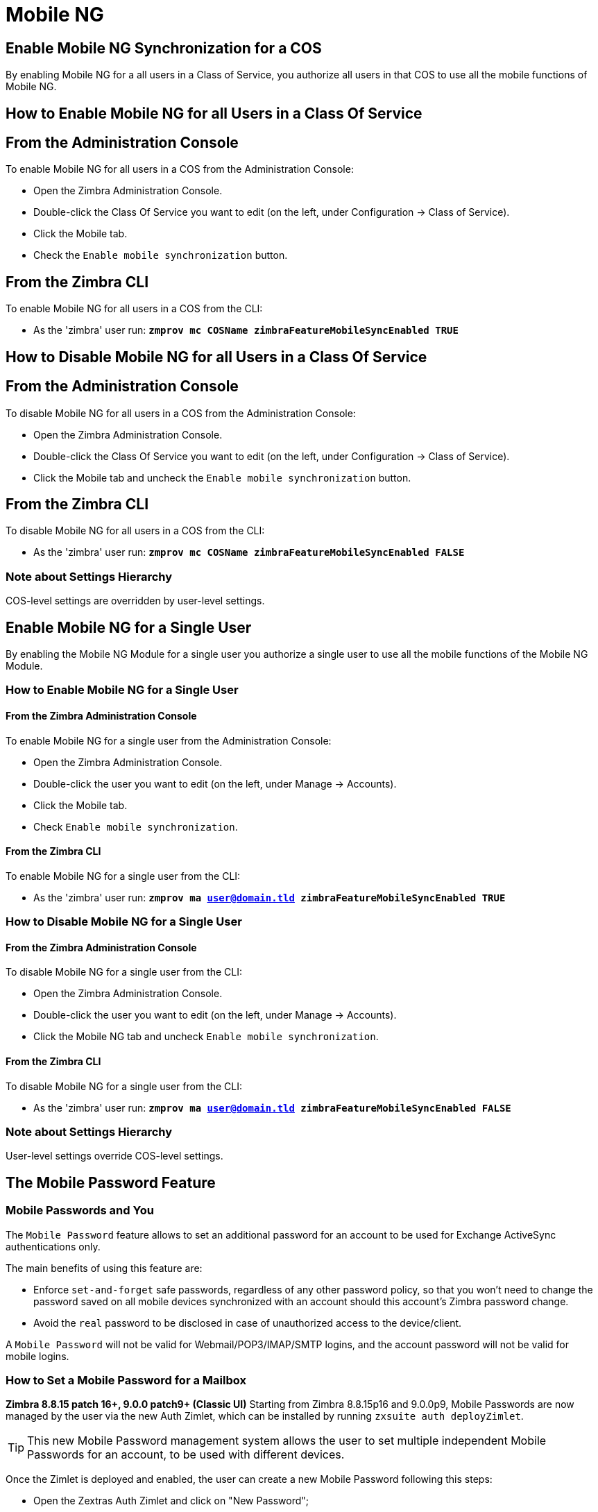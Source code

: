 [[mobile-ng-guide]]
= Mobile NG

[[enable-for-whole-cos]]
== Enable Mobile NG Synchronization for a COS

By enabling Mobile NG for a all users in a Class of Service, you authorize all users in that COS to use all the mobile functions of Mobile NG.

[[how-to-enable-the-mobile-ng-module-for-all-users-in-a-class-of-service]]
== How to Enable Mobile NG for all Users in a Class Of Service

[[from-the-administration-console]]
== From the Administration Console

To enable Mobile NG for all users in a COS from the Administration Console:

* Open the Zimbra Administration Console.

* Double-click the Class Of Service you want to edit (on the left, under Configuration -> Class of Service).

* Click  the Mobile tab.

* Check the `Enable mobile synchronization` button.

[[from-the-zimbra-cli]]
== From the Zimbra CLI

To enable Mobile NG for all users in a COS from the CLI:

* As the 'zimbra' user run: *`zmprov mc COSName zimbraFeatureMobileSyncEnabled TRUE`*

[[how-to-disable-the-mobile-ng-module-for-all-users-in-a-class-of-service]]
== How to Disable Mobile NG for all Users in a Class Of Service

[[from-the-administration-console-1]]
== From the Administration Console

To disable Mobile NG for all users in a COS from the Administration Console:

* Open the Zimbra Administration Console.
* Double-click the Class Of Service you want to edit (on the left, under Configuration -> Class of Service).
* Click the Mobile tab and uncheck the `Enable mobile synchronization` button.

[[from-the-zimbra-cli-1]]
== From the Zimbra CLI

To disable Mobile NG for all users in a COS from the CLI:

* As the 'zimbra' user run: *`zmprov mc COSName zimbraFeatureMobileSyncEnabled FALSE`*

[[note-about-settings-hierarchy]]
=== Note about Settings Hierarchy

COS-level settings are overridden by user-level settings.

[[enable-for-single-user]]
== Enable Mobile NG for a Single User

By enabling the Mobile NG Module for a single user you authorize a single user to use all the mobile functions of the Mobile NG Module.

[[how-to-enable-the-mobile-ng-module-for-a-single-user]]
=== How to Enable Mobile NG for a Single User

[[from-the-zimbra-administration-console]]
==== From the Zimbra Administration Console

To enable Mobile NG for a single user from the Administration Console:

* Open the Zimbra Administration Console.
* Double-click the user you want to edit (on the left, under Manage -> Accounts).
* Click the Mobile tab.

* Check `Enable mobile synchronization`.

[[from-the-zimbra-cli-2]]
==== From the Zimbra CLI

To enable Mobile NG for a single user from the CLI:

* As the 'zimbra' user run: *`zmprov ma user@domain.tld zimbraFeatureMobileSyncEnabled TRUE`*

[[how-to-disable-the-mobile-ng-module-for-a-single-user]]
=== How to Disable Mobile NG for a Single User

[[from-the-zimbra-administration-console-1]]
==== From the Zimbra Administration Console

To disable Mobile NG for a single user from the CLI:

* Open the Zimbra Administration Console.
* Double-click the user you want to edit (on the left, under Manage -> Accounts).
* Click the Mobile NG tab and uncheck `Enable mobile synchronization`.

[[from-the-zimbra-cli-3]]
==== From the Zimbra CLI

To disable Mobile NG for a single user from the CLI:

* As the 'zimbra' user run: *`zmprov ma user@domain.tld zimbraFeatureMobileSyncEnabled FALSE`*

[[note-about-settings-hierarchy-1]]
=== Note about Settings Hierarchy

User-level settings override COS-level settings.

[[the-mobile-password-feature]]
== The Mobile Password Feature

[[mobile-passwords-and-you]]
=== Mobile Passwords and You

The `Mobile Password` feature allows to set an additional password for an account to be used for Exchange ActiveSync authentications only.

The main benefits of using this feature are:

* Enforce `set-and-forget` safe passwords, regardless of any other password policy, so that you won't need to change the password saved on all mobile devices synchronized with an account should this account's Zimbra password change.
* Avoid the `real` password to be disclosed in case of unauthorized access to the device/client.

A `Mobile Password` will not be valid for Webmail/POP3/IMAP/SMTP logins, and the account password will not be valid for mobile logins.

[[how-to-set-a-mobile-password-for-a-mailbox]]
=== How to Set a Mobile Password for a Mailbox

**Zimbra 8.8.15 patch 16+, 9.0.0 patch9+ (Classic UI)**
Starting from Zimbra 8.8.15p16 and 9.0.0p9, Mobile Passwords are now managed by the user via the new Auth Zimlet, which can be installed by running `zxsuite auth deployZimlet`.

TIP: This new Mobile Password management system allows the user to set multiple independent Mobile Passwords for an account, to be used with different devices.

Once the Zimlet is deployed and enabled, the user can create a new Mobile Password following this steps:

* Open the Zextras Auth Zimlet and click on "New Password";
* Enter an easy to remember identifier for the password in the "Password Label" field and select "Text code" as the Password Type;
* Click "Next";
* The new Mobile Password will be displayed;

WARNING: Mobile Passwords are randomly generated and cannot be displayed again after the creation is complete.

* Click on "Done" to close the Zextras Auth window. An entry for the new Mobile Password is now visible in the "Active Passwords" list of the Zextras Auth Zimlet.

Admins can also create a Mobile Password from the CLI, use the `zxsuite auth credential` command with the following attributes:

* password: enter the password you wish to set as the Mobile Password
* label: enter the label for the Mobile Password
* service: use `eas` to set a Mobile Password

E.g.
To add the `gn89hg95hvmn59..]` Mobile Password to the `john.doe@domain.com` account, labeled as "Personal Phone", run:

`zxsuite auth credential add john.doe@domain.com password "gn89hg95hvmn59..]" label "Personal Phone" service eas`

The system will confirm the success of the operation and display all the password's information:name: value

----
Credential correctly added

        values
            generated                                               0
            created                                                 1603120995372
            label                                                   Personal Phone
            id                                                      Fr2jM
            services

                    service                                                         EAS
            hash                                                    +Crk6YcPL7IapCg6xfT6oXWP977uTeZdJTVQDQZd+Io=
            enabled                                                 true
            algorithm                                               SHA256
        text_data
            auth_method                                             password
            password                                                gn89hg95hvmn59..]
            user                                                    john.doe@domain.com
----

=== List existing Mobile Passwords
Any user can see the list of active Mobile Passwords in the Zextras Auth Zimlet. Each entry of the list displays the label of the password, its status, the service it is valid for and its creation date.

Specifically, all passwords valid for the "EAS" service are Mobile Passwords.

System Administrators, on the other hand, can view an extended list of all credentials, including Mobile Passwords,

=== Editing a Mobile Password
While a Mobile Password itself cannot be edited, the System Administrator can edit its label and properties using the `zxsuite auth credential update command`

**versions up to 8.8.15 patch15 and 9.0.0 patch8**

* Open the Zimbra Administration Console.
* Right-click the user for which you want to set a Mobile Password and select `Edit`.
* In the `Mobile` tab within the user's settings, check the `Enable mobile password` checkbox.
* Enter the desired password in the `Mobile password` field and enter it again in the `Confirm mobile password` field.
You can also choose to generate a random mobile password by clicking btn:[Generate random password].
* btn:[Save].

== Application Password (QR Code)

The Auth Zimlet can speed up and manage Application logins, such as those for the Drive and Team/Connect apps made by Zextras.

This is achieved through the creation of a QR Code in the Zimbra WebClient, which the user can then scan from the App's login page to log in.

WARNING: QR Codes are a one-time credential only, meaning that once generated it will grant access to the app until the relevant credential itself is deleted from the account.
Once generated, the QR Code can only be viewed once.

=== Creating a new QR Code Credential
While, as all credentials, QR Codes can be created from both the Zextras Auth Zimlet and Zextras CLI, only the former allows the user to use the QR code itself so the latter will not be taken into consideration in this guide.

==== Creating a QR Code Credential from the Zextras Auth Zimlet
To create a new QR Code, open the Auth Zimlet and click on "New Password";:

* Enter an easy to remember identifier for the password in the "Password Label" field and select "QR code" as the Password Type;
* Click "Next";
* The new QR Code will be displayed;

WARNING: QR Codes are randomly generated and cannot be displayed again after the creation is complete.

* Click on "Done" to close the Auth Zimlet. An entry for the new QR Code is now visible in the "Active Passwords" list of the Auth Zimlet.


[[mobile-device-management-a.k.a.-mobile-provisioning]]
== Mobile Device Management a.k.a. Mobile Provisioning

[[what-is-mobile-device-management]]
=== What is Mobile Device Management?

Mobile Device Management (MDM - also known as provisioning) allows an administrator to define a set of rules and security settings that are applied Over The Air to one or more mobile devices, ranging from PIN policies to Allowed/Blocked app lists and including `one time` commands, such as the remote wipe of the entire device.

MDM effectively allows administrators to limit and restrict the use of corporate mobile devices to avoid risky or improper behaviors.

MDM is also a priceless aid for `Bring Your Own Device` corporate policies, allowing users to connect their personal mobile devices to the corporate servers, while minimizing the risk of security breaches.

[[provisioning-features-available-on-your-client]]
==== Provisioning Features Available on Your Client

Not all provisioning features are available on all clients.

[[network-ng-modules-and-mdm]]
=== Network NG and MDM

Network NG features advanced MDM features through the Exchange ActiveSync protocol version 14+.

Mobile policies can be enabled at COS and mailbox levels, allowing both a quick 'one-for-many' setup and user-based customized management.
In both cases, Mobile Management Options are available in the `Mobile` tab.

[[provisioning-options]]
==== Provisioning Options

The following provisioning options are available:

* Enable Mobile Device Management: Enable or disable the use of mobile policies for the current user/COS.
* Allow non-provisionable devices: Allow the user to synchronize any device that does not support provisioning.
* Allow partial policy enforcement on device: Allow the user to synchronize any device that does not support one or more applicable policies.

TIP: By default, MDM is disabled in NG MobileSync.
To enable navigate to Network Modules NG -> Mobile -> Advanced Settings and check the “Enable Mobile Device Management” option

[[enforceable-policies]]
==== Enforceable Policies

Enforceable Policies are available right below the `Mobile Devices`
list, grouped in the following categories:

* Sync Settings: Set synchronization spans and limits.
* Device Settings: Enable or disable device features such as camera, WiFi, removable storage or Bluetooth.
* Device Security Settings: Force an unlock code and define the minimum requirements for the code itself.
* Device Applications: Enable or disable `standard` device applications such as the Browser and POP/IMAP client or unsigned apps.

Two lists are also available for application whitelist/blacklist management:

* Approved Applications: A customizable list of approved applications.
* Blocked Applications: A customizable list of blocked applications that won't be usable on the device.

[[mobile-password]]
==== Mobile Password

While conceptually similar, the mobile password feature is not part of Mobile Device Management and can be used with any version of the EAS protocol.

[[syncstates]]
== SyncStates

[[mobile-ng-and-the-syncstate]]
=== Mobile NG and the SyncState

The SyncState (short for Synchronization Status) is a set of information kept on the server about the synchronization with a mobile device.
Each time a device establishes a connection with Mobile NG, the following steps take place:

* 1. The device requests a folderSync operation to synchronize the local Folders with the ones on the server.

`    One SyncKey per local folder is sent (or a single SyncKey set to '0' if this is the first connection between the device and the server)   `

* 2. The server replies with a list of available folders.

`    One SyncKey per folder is sent by the server.`

* 3. Then, the device requests an itemSync operation to synchronize all due items.

`    The server stores the items synchronized in the SyncState.`

* 4. After completing the itemSync operation, the device sends a 'ping'
command to keep the connection alive.

`    Step 4 is repeated as long as no changes happen to the synchronized account.`

Every time a new item is stored on the mailbox or an old item is modified, the server notifies the availability to the device, which closes the active connection (the one kept alive by the ping command) and repeats steps 3 and 4.

The SyncState is the combination of the SyncKeys saved on step 2 and the itemIds saved on step 3. It's saved by the server per the userId/deviceId unique pair.

[[sync-request]]
==== Sync Request

The Sync Request is the actual synchronization process, started by either Mobile NG or by the client.
During a sync request, any change in the mailbox that happened since the last request is synchronized to the device and vice versa.

A sync request is issued when:

* The SyncState changes.
* A sync is forced client-side.
* The current `ping` expires and a new one is sent by the device (the keepalive duration is defined by the client).

[[managing-the-syncstates]]
=== Managing the SyncStates

[[syncstates-via-the-administration-zimlet]]
==== Via the Administration Zimlet

Mobile NG provides two options in the Administration Zimlet to manage the SyncStates of synchronized mobile devices:

* Reset Device: Resets the device's SyncState for a single account, forcing a full re-synchronization the next time the device connects to the server.

* Wipe Device: Removes all the device's SyncState and history from the server.
Useful when a mobile device is not used anymore or is assigned to a different employee in the same company.

[[syncstates-via-the-cli]]
==== Via the CLI

To manage the SyncStates of synchronized mobile devices via the CLI, use one of the following commands:

[[the-doremovedevice-command]]
===== The doRemoveDevice command

....
Syntax:
   zxsuite mobile doRemoveDevice {account} {device_id}

PARAMETER LIST

NAME            TYPE
account(M)      Account Name
device_id(M)    String

(M) == mandatory parameter, (O) == optional parameter

Usage example:

zxsuite mobile doRemoveDevice john@example.com Appl79032X2WA4S
Removes John's Appl79032X2WA4S device SyncState
....

[[the-doresetaccount-command]]
===== The doResetAccount command

....
Syntax:
   zxsuite mobile doResetAccount {account}

PARAMETER LIST

NAME          TYPE
account(M)    Account Name

(M) == mandatory parameter, (O) == optional parameter

Usage example:

zxsuite mobile doResetAccount john@example.com
Resets all the device states for John's account
....

[[the-doresetdevice-command]]
===== The doResetDevice command

....
Syntax:
   zxsuite mobile doResetDevice {account} [attr1 value1 [attr2 value2...

PARAMETER LIST

NAME            TYPE            DEFAULT
account(M)      Account Name
device_id(O)    String          all

(M) == mandatory parameter, (O) == optional parameter

Usage example:

zxsuite mobile doResetDevice john@example.com Appl79032X2WA4S
Resets John's Appl79032X2WA4S device SyncState
....

[[advanced-settings]]
== Advanced Settings

[[mobile-ng-dos-filter]]
=== Mobile NG DoS Filter
Mobile NG includes a dedicated DoS Filter component to improve both security and stability. The filter will kick in whenever a device exceeds the chosen connection rate over time and will "jail" the device for a set period of time, refusing any connections from it.

This improves both security, helping to prevent Denial of Service attacks, and stability by blocking clients that are performing too many requests due to bugs or malfunctioning saving resources for all other clients.

WARNING: The Mobile DoS filter is disabled by default, and can be enabled as needed via CLI.

==== Configuration
The Mobile DoS Filter is entirely configured via CLI, using the following NG attributes:

* `mobileAntiDosServiceEnabled`: enable the Mobile DoS Filter service. Default `false`;
* `mobileAntiDosServiceJailDuration`: duration (in milliseconds) of synchronization "jail". Default 600000;
* `mobileAntiDosServiceTimeWindow` interval of time to calculate the connection ratio. The jail is triggered if a device sends more than `mobileAntiDosServiceMaxRequests` requests in this time window. Default 30000ms;
* `mobileAntiDosServiceMaxRequests` maximum number of requests received within `mobileAntiDosServiceTimeWindow` milliseconds). Default 150;

All attributes are set at global level with `zxsuite config global set|get|clear`. Specific info for each property can be obtained via `zxsuite config info attribute [propertyname]`.

==== How Mobile DoS Filter works
When the anti-dos service is running and `mobileAntiDosMaxRequests` is greater than 0, the system stores in memory the timestamp of the last `mobileAntiDosMaxRequests` requests. If the maximum number of request timestamps has been stored and all stored requests are within the time window, all new requests from this device/account are dropped for `mobileAntiDosJailDuration` milliseconds.

When the rate has been exceeded, a warning is sent via email to admin and added to server notifications.

NOTE: Issuing the command `zxsuite mobile doRestartService anti-dos` will reset all jails and counters.

[[mobile-ng-performance-tuning]]
=== Mobile NG Performance Tuning

Mobile NG provides three useful options to fine-tune Mobile NG according to system performance.

[[performance-tuning-settings]]
=== Performance Tuning Settings

[[available-settings]]
==== Available Settings

* Notifications Latency (ZxMobile_NotificationsLatency): The seconds of delay between an event on the server and its notification to the mobile device.

* Use Instant Notifications (ZxMobile_UseInstantNotficiations):
Enable/Disable instant notifications.
Overrides Notifications Latency if true.

* Max Ping Heartbeat (ZxMobile_MaxPingHeartbeat): Maximum interval between 'ping' commands.

All settings can be edited in the Administration Zimlet or via CLI using the
`setProperty` command.

[[when-to-edit-the-performance-tuning-settings]]
==== When to Edit the Performance Tuning Settings

Default settings should be optimal for most situations.
If you experience one or more of the problems below, please apply the proper solution.

[cols=",",options="header",]
|=======================================================================
|Problem |Solution
|High system load |Disable instant notifications

|High system load after disabling instant notifications |Raise notification latency

|Mobile users experience high network usage |Disable instant notifications and tweak notifications latency

|Devices can connect but sessions are interrupted frequently |Adjust Max Ping Heartbeat according to your network configuration

|Items are synchronized from server-to-device with an excessive delay
|Lower notification latency or enable instant notifications
|=======================================================================

[[and-shared-folders]]
== Shared Folders

[[shared-folders-and-you-and-your-mobile]]
=== Shared Folders and You (and Your Mobile)

With Network NG, it's possible to synchronize folders that are not owned by the user itself to mobile devices.
This applies to all item types available through the Exchange ActiveSync protocol, so you'll be able to sync any shared email folder, address book, calendar or task list to mobile devices.

Specific features available on mobile devices might differ, based on the client in use.

WARNING: Not all clients support the synchronization of multiple address books, calendars or task lists via Exchange ActiveSync.

[[how-to-sync-a-shared-folder-to-your-mobile-devices]]
=== How to Sync a Shared Folder to Your Mobile Devices

To allow a higher level of control over synchronization, users are allowed to choose which shared folders are to be synchronized with their mobile devices.

[[enable-the-mobile-synchronization-for-a-folder]]
==== Enable Mobile Synchronization for a Folder

To enable mobile synchronization for a shared folder:

* Log in to the {product-short} {web-client}.
ifdef::z9[]
You cannot view or change synchronization settings using the {modern-client}.
endif::z9[]

* Right-click the shared folder you want to sync.
* Select `Folder Sync Settings` in the drop-down menu.

* Check the `Enable synchronization for this folder` checkbox.

* Press OK.

The new folder will be synchronized to any mobile device connected to the account.

[[restrictions]]
=== Restrictions

The following restrictions apply to shared folder synchronization:

* It's not possible to sync a mountpoint referring to a full account share.
* It's not possible to sync a subfolder of a shared folder, as doing so would return an incomplete folder tree.
* It's not possible to sync a read-only share, as the Exchange ActiveSync protocol does not envision the concept of a `read-only`
resource.
Synchronizing a read-only folder will cause severe inconsistencies between the client and the server, along with many errors.

[eas-filters]
== EAS Filters

In the EAS protocol, the protocol version used for the synchronization is defined during the initial handshake and never changed.
The server presents a list of all available protocol versions and the client chooses one among that list.

EAS filters are a way to limit the EAS version available to a subset of users or clients to ensure that the proper version is used.

Multiple EAS filters can be set up and will be evaluated in sequential order (see the `getAllEASFilters` and `doMoveEASFilter` commands below).

[anatomy-of-an-eas-filter]
=== Anatomy of an EAS Filter

An EAS filter is composed of 5 parts:

* `Type`: Defines the type of filter rule.
* `Parameter`: The filtering identifier (e.g. device brand or email address).
* `Mode`: Defines whether the software will limit the available versions or provide a fixed list.
* `easversions` field: Contains the protocol versions enforced by the filter.
* `Blocking` boolean value: Defines whether other filters are executed once the current one is successfully matched.

[managing-eas-filters]
=== Managing EAS Filters

EAS filters are managed through the CLI using the following four dedicated commands.

==== zxsuite mobile getAllEASFilters

This command lists all existing filters.

Sample Output:
....

        filters

                ID                                                          0
                mode                                                        fixed
                rule                                                        [type = or; rules = [[type = contains; rule = outlook/] OR [type = contains; rule = microsoft.outlook]]
                easversions                                                 14.0
                blocking                                                    true

                ID                                                          1
                mode                                                        limit
                rule                                                        [type = contains; rule = samsung]
                easversions                                                 2.5
                blocking                                                    false

                ID                                                          2
                mode                                                        limit
                rule                                                        [type = always]
                easversions                                                 14.1
                blocking                                                    false


....

==== zxsuite mobile doAddEASFilter

This command adds a new EAS filter.
....
zxsuite mobile doAddEASFilter

Syntax:
   zxsuite mobile doAddEASFilter {and|or|regex|contains|account} {text|people@example.com|account=example@ff.com,contains=android} {add|subtract|fixed|limit} {easversions} [attr1 value1 [attr2 value2...]]

PARAMETER LIST

NAME              TYPE               EXPECTED VALUES
type(M)           Multiple choice    and|or|regex|contains|account
parameter(M)      String             text|people@example.com|account=example@ff.com,contains=android
mode(M)           Multiple choice    add|subtract|fixed|limit
easversions(M)    String[,..]
blocking(O)       Boolean            true|false

(M) == mandatory parameter, (O) == optional parameter

Usage example:

zxsuite mobile doAddEASFilter contains android fixed 2.5,12.0,14.1
Adds a protocol filter that will restrict the pool of available EAS versions to 2.5, 12.0 and 14.1 if the user agent name
contains the string 'android'.

zxsuite mobile doAddEASFilter and account=user@example.com,contains=android fixed 14.1 blocking true
Adds a protocol filter that will restrict the pool of available EAS versions to 14.1 if the user agent name
contains the string 'android' only for user@example.com. No more EAS filters will be evaluated after this one due to the 'blocking' directive.
....

==== zxsuite mobile doDeleteEASFilter

This command deletes an existing EAS Filter.
....
zxsuite mobile doDeleteEASFilter
command doDeleteEASFilter requires more parameters

Syntax:
   zxsuite mobile doDeleteEASFilter {id}

PARAMETER LIST

NAME     TYPE
id(M)    Integer

(M) == mandatory parameter, (O) == optional parameter

Usage example:

zxsuite mobile doDeleteEASFilter 2
Removes the filter with id = 2.
To show a list of the filters, use the
	zxsuite mobile getAllEASFilters
command.
....

==== zxsuite mobile doMoveEASFilter

This command is used to move EAS filters to a different position in the filter queue.
....
zxsuite mobile doMoveEASFilter
command doMoveEASFilter requires more parameters

Syntax:
   zxsuite mobile doMoveEASFilter {from} {to}

PARAMETER LIST

NAME       TYPE
from(M)    Integer
to(M)      Integer

(M) == mandatory parameter, (O) == optional parameter

Usage example:

zxsuite mobile doMoveEASFilter 0 5
Moves the filter with id = 0 to the position 5.
To show a list of the filters, use the
	zxsuite mobile getAllEASFilters
command.
....

[mobile-account-loggers]
== Mobile Account Loggers

Mobile account loggers are dedicated loggers that can output the entirety of a user's EAS logs into a dedicated logfile, with a different verbosity than the one of the `sync.log`. This allows for quicker troubleshooting.

When creating an account logger, the following parameters must be specified:

* The target `account`.
* The `log_level` (verbosity) of the log.
* The dedicated `log_file`.
* The `window_size` to enforce on all devices synchronizing with the account while the logger is running.

WARNING: Account loggers are removed automatically when the mailboxd is stopped or restarted and do not usually survive a mailboxd crash.
Log files won't be affected.

[account-logger-management]
=== Account Logger Management

Account loggers can only be managed via the CLI through the following commands:

==== zxsuite mobile doAddAccountLogger

....
zxsuite mobile doAddAccountLogger
command doAddAccountLogger requires more parameters

Syntax:
   zxsuite mobile doAddAccountLogger {account} {debug|info|warn|err|crit} {log_file} [attr1 value1 [attr2 value2...]]

PARAMETER LIST

NAME              TYPE               EXPECTED VALUES
account(M)        Account Name
log_level(M)      Multiple choice    debug|info|warn|err|crit
log_file(M)       Path
window_size(O)    Integer            a value > 0

(M) == mandatory parameter, (O) == optional parameter

Usage example:

zxsuite mobile doaddaccountlogger john@example.com info /tmp/john_logger
Creates an info account logger for john's account to file /tmp/john_logger

zxsuite mobile doaddaccountlogger john@example.com info /tmp/john_logger window_size 1
Creates an info account logger for john's account to file /tmp/john_logger with window size set to 1.
....

==== zxsuite mobile doRemoveLogger

....
zxsuite mobile doRemoveLogger
command doRemoveLogger requires more parameters

Syntax:
   zxsuite mobile doRemoveLogger {logger_id|"all_loggers"}

PARAMETER LIST

NAME            TYPE               EXPECTED VALUES
logger_id(M)    Multiple choice    logger_id|"all_loggers"

(M) == mandatory parameter, (O) == optional parameter

Usage example:

zxsuite mobile doremovelogger 5
Removes the account logger with ID = 5
....

==== zxsuite mobile getAccountLoggers

Sample output:
....
zxsuite mobile getAccountLoggers

        loggers

                id                                                          7
                level                                                       DEBUG
                name                                                        AccountLogger
                description                                                 Logging account user@domain.com using level debug, log file /tmp/user.log
                remove command                                              zxsuite mobile doRemoveLogger 7
....
